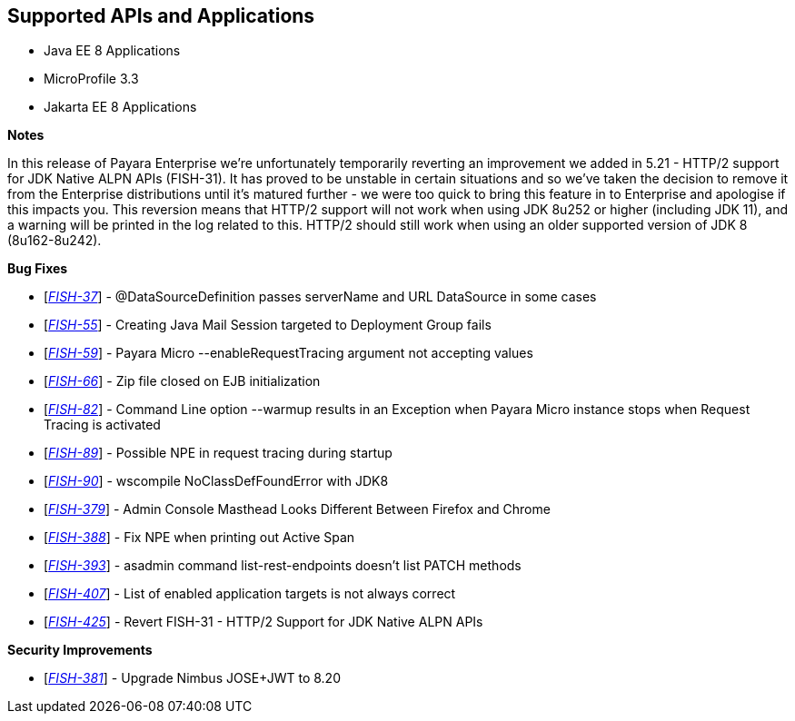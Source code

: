 == Supported APIs and Applications

* Java EE 8 Applications
* MicroProfile 3.3
* Jakarta EE 8 Applications

*Notes*

In this release of Payara Enterprise we're unfortunately temporarily reverting an improvement we added in 5.21 - HTTP/2 support for JDK Native ALPN APIs (FISH-31). It has proved to be unstable in certain situations and so we've taken the decision to remove it from the Enterprise distributions until it's matured further - we were too quick to bring this feature in to Enterprise and apologise if this impacts you. This reversion means that HTTP/2 support will not work when using JDK 8u252 or higher (including JDK 11), and a warning will be printed in the log related to this. HTTP/2 should still work when using an older supported version of JDK 8 (8u162-8u242).

*Bug Fixes*

* [https://github.com/payara/Payara-Enterprise/pull/171[_FISH-37_]] - @DataSourceDefinition passes serverName and URL DataSource in some cases
* [https://github.com/payara/Payara-Enterprise/pull/168[_FISH-55_]] - Creating Java Mail Session targeted to Deployment Group fails
* [https://github.com/payara/Payara-Enterprise/pull/150[_FISH-59_]] - Payara Micro --enableRequestTracing argument not accepting values
* [https://github.com/payara/Payara-Enterprise/pull/162[_FISH-66_]] - Zip file closed on EJB initialization
* [https://github.com/payara/Payara-Enterprise/pull/152[_FISH-82_]] - Command Line option --warmup results in an Exception when Payara Micro instance stops when Request Tracing is activated
* [https://github.com/payara/Payara-Enterprise/pull/157[_FISH-89_]] - Possible NPE in request tracing during startup
* [https://github.com/payara/Payara-Enterprise/pull/156[_FISH-90_]] - wscompile NoClassDefFoundError with JDK8
* [https://github.com/payara/Payara-Enterprise/pull/166[_FISH-379_]] - Admin Console Masthead Looks Different Between Firefox and Chrome
* [https://github.com/payara/Payara-Enterprise/pull/161[_FISH-388_]] - Fix NPE when printing out Active Span
* [https://github.com/payara/Payara-Enterprise/pull/165[_FISH-393_]] - asadmin command list-rest-endpoints doesn't list PATCH methods
* [https://github.com/payara/Payara-Enterprise/pull/172[_FISH-407_]] - List of enabled application targets is not always correct
* [https://github.com/payara/Payara-Enterprise/pull/169[_FISH-425_]] - Revert FISH-31 - HTTP/2 Support for JDK Native ALPN APIs

*Security Improvements*

* [https://github.com/payara/Payara-Enterprise/pull/159[_FISH-381_]] - Upgrade Nimbus JOSE+JWT to 8.20
